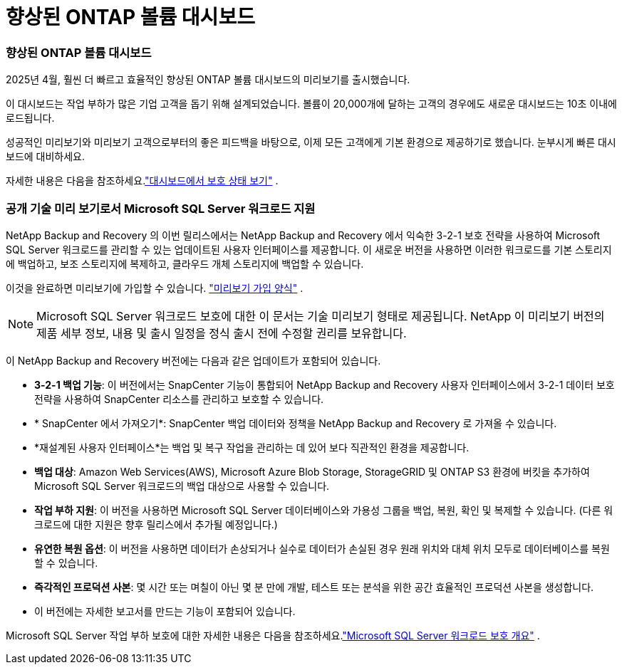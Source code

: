 = 향상된 ONTAP 볼륨 대시보드
:allow-uri-read: 




=== 향상된 ONTAP 볼륨 대시보드

2025년 4월, 훨씬 더 빠르고 효율적인 향상된 ONTAP 볼륨 대시보드의 미리보기를 출시했습니다.

이 대시보드는 작업 부하가 많은 기업 고객을 돕기 위해 설계되었습니다. 볼륨이 20,000개에 달하는 고객의 경우에도 새로운 대시보드는 10초 이내에 로드됩니다.

성공적인 미리보기와 미리보기 고객으로부터의 좋은 피드백을 바탕으로, 이제 모든 고객에게 기본 환경으로 제공하기로 했습니다. 눈부시게 빠른 대시보드에 대비하세요.

자세한 내용은 다음을 참조하세요.link:br-use-dashboard.html["대시보드에서 보호 상태 보기"] .



=== 공개 기술 미리 보기로서 Microsoft SQL Server 워크로드 지원

NetApp Backup and Recovery 의 이번 릴리스에서는 NetApp Backup and Recovery 에서 익숙한 3-2-1 보호 전략을 사용하여 Microsoft SQL Server 워크로드를 관리할 수 있는 업데이트된 사용자 인터페이스를 제공합니다. 이 새로운 버전을 사용하면 이러한 워크로드를 기본 스토리지에 백업하고, 보조 스토리지에 복제하고, 클라우드 개체 스토리지에 백업할 수 있습니다.

이것을 완료하면 미리보기에 가입할 수 있습니다. https://forms.office.com/pages/responsepage.aspx?id=oBEJS5uSFUeUS8A3RRZbOojtBW63mDRDv3ZK50MaTlJUNjdENllaVTRTVFJGSDQ2MFJIREcxN0EwQi4u&route=shorturl["미리보기 가입 양식"^] .


NOTE: Microsoft SQL Server 워크로드 보호에 대한 이 문서는 기술 미리보기 형태로 제공됩니다. NetApp 이 미리보기 버전의 제품 세부 정보, 내용 및 출시 일정을 정식 출시 전에 수정할 권리를 보유합니다.

이 NetApp Backup and Recovery 버전에는 다음과 같은 업데이트가 포함되어 있습니다.

* *3-2-1 백업 기능*: 이 버전에서는 SnapCenter 기능이 통합되어 NetApp Backup and Recovery 사용자 인터페이스에서 3-2-1 데이터 보호 전략을 사용하여 SnapCenter 리소스를 관리하고 보호할 수 있습니다.
* * SnapCenter 에서 가져오기*: SnapCenter 백업 데이터와 정책을 NetApp Backup and Recovery 로 가져올 수 있습니다.
* *재설계된 사용자 인터페이스*는 백업 및 복구 작업을 관리하는 데 있어 보다 직관적인 환경을 제공합니다.
* *백업 대상*: Amazon Web Services(AWS), Microsoft Azure Blob Storage, StorageGRID 및 ONTAP S3 환경에 버킷을 추가하여 Microsoft SQL Server 워크로드의 백업 대상으로 사용할 수 있습니다.
* *작업 부하 지원*: 이 버전을 사용하면 Microsoft SQL Server 데이터베이스와 가용성 그룹을 백업, 복원, 확인 및 복제할 수 있습니다. (다른 워크로드에 대한 지원은 향후 릴리스에서 추가될 예정입니다.)
* *유연한 복원 옵션*: 이 버전을 사용하면 데이터가 손상되거나 실수로 데이터가 손실된 경우 원래 위치와 대체 위치 모두로 데이터베이스를 복원할 수 있습니다.
* *즉각적인 프로덕션 사본*: 몇 시간 또는 며칠이 아닌 몇 분 만에 개발, 테스트 또는 분석을 위한 공간 효율적인 프로덕션 사본을 생성합니다.
* 이 버전에는 자세한 보고서를 만드는 기능이 포함되어 있습니다.


Microsoft SQL Server 작업 부하 보호에 대한 자세한 내용은 다음을 참조하세요.link:br-use-mssql-protect-overview.html["Microsoft SQL Server 워크로드 보호 개요"] .
